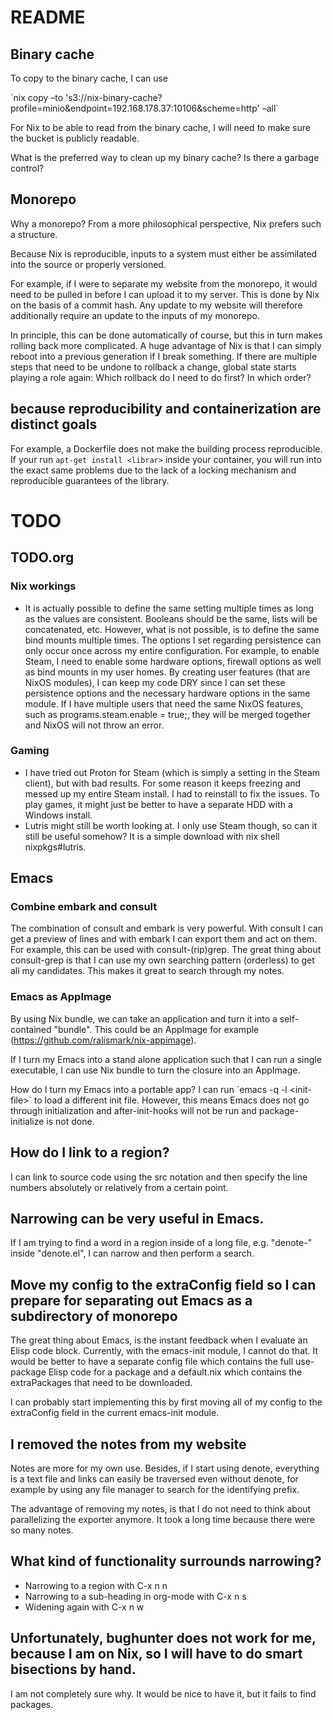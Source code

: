 * README
:PROPERTIES:
:org-remark-file: README.org
:END:

** Binary cache
:PROPERTIES:
:org-remark-beg: 2704
:org-remark-end: 2716
:org-remark-id: 659af413
:org-remark-label: nil
:org-remark-link: [[file:README.org::34]]
:END:

To copy to the binary cache, I can use

`nix copy --to 's3://nix-binary-cache?profile=minio&endpoint=192.168.178.37:10106&scheme=http' --all`

For Nix to be able to read from the binary cache, I will need to make sure the bucket is publicly readable.

What is the preferred way to clean up my binary cache? Is there a garbage control?

** Monorepo
:PROPERTIES:
:org-remark-beg: 805
:org-remark-end: 813
:org-remark-id: eab9a576
:org-remark-label: nil
:org-remark-link: [[file:README.org::12]]
:END:

Why a monorepo? From a more philosophical perspective, Nix prefers such a structure.

Because Nix is reproducible, inputs to a system must either be assimilated into the source or properly versioned.

For example, if I were to separate my website from the monorepo, it would need to be pulled in before I can upload it to my server. This is done by Nix on the basis of a commit hash. Any update to my website will therefore additionally require an update to the inputs of my monorepo.

In principle, this can be done automatically of course, but this in turn makes rolling back more complicated. A huge advantage of Nix is that I can simply reboot into a previous generation if I break something. If there are multiple steps that need to be undone to rollback a change, global state starts playing a role again: Which rollback do I need to do first? In which order?

** because reproducibility and containerization are distinct goals
:PROPERTIES:
:org-remark-beg: 2306
:org-remark-end: 2369
:org-remark-id: b9d957b1
:org-remark-label: nil
:org-remark-link: [[file:README.org::30]]
:END:

For example, a Dockerfile does not make the building process reproducible. If your run ~apt-get install <librar>~ inside your container, you will run into the exact same problems due to the lack of a locking mechanism and reproducible guarantees of the library.
* TODO
:PROPERTIES:
:org-remark-file: TODO.org
:END:

** TODO.org
:PROPERTIES:
:org-remark-beg: 3
:org-remark-end: 11
:org-remark-id: bb8b87ad
:org-remark-label: nil
:org-remark-link: [[file:TODO.org::1]]
:END:

*** Nix workings
+ It is actually possible to define the same setting multiple times as long as the values are consistent. Booleans should be the same, lists will be concatenated, etc. However, what is not possible, is to define the same bind mounts multiple times. The options I set regarding persistence can only occur once across my entire configuration. For example, to enable Steam, I need to enable some hardware options, firewall options as well as bind mounts in my user homes. By creating user features (that are NixOS modules), I can keep my code DRY since I can set these persistence options and the necessary hardware options in the same module. If I have multiple users that need the same NixOS features, such as programs.steam.enable = true;, they will be merged together and NixOS will not throw an error.
*** Gaming
+ I have tried out Proton for Steam (which is simply a setting in the Steam client), but with bad results. For some reason it keeps freezing and messed up my entire Steam install. I had to reinstall to fix the issues. To play games, it might just be better to have a separate HDD with a Windows install.
+ Lutris might still be worth looking at. I only use Steam though, so can it still be useful somehow? It is a simple download with nix shell nixpkgs#lutris.

** Emacs
:PROPERTIES:
:org-remark-beg: 3098
:org-remark-end: 3103
:org-remark-id: d08868ce
:org-remark-label: nil
:org-remark-link: [[file:TODO.org::29]]
:END:

*** Combine embark and consult
The combination of consult and embark is very powerful. With consult I can get a preview of lines and with embark I can export them and act on them. For example, this can be used with consult-(rip)grep. The great thing about consult-grep is that I can use my own searching pattern (orderless) to get all my candidates. This makes it great to search through my notes.

*** Emacs as AppImage
By using Nix bundle, we can take an application and turn it into a self-contained "bundle". This could be an AppImage for example (https://github.com/ralismark/nix-appimage).

If I turn my Emacs into a stand alone application such that I can run a single executable, I can use Nix bundle to turn the closure into an AppImage.

How do I turn my Emacs into a portable app? I can run `emacs -q -l <init-file>` to load a different init file. However, this means Emacs does not go through initialization and after-init-hooks will not be run and package-initialize is not done.

** How do I link to a region?
:PROPERTIES:
:org-remark-beg: 4922
:org-remark-end: 4948
:org-remark-id: cebfb535
:org-remark-label: nil
:org-remark-link: [[file:TODO.org::39]]
:END:

I can link to source code using the src notation and then specify the line numbers absolutely or relatively from a certain point.

** Narrowing can be very useful in Emacs.
:PROPERTIES:
:org-remark-beg: 5553
:org-remark-end: 5591
:org-remark-id: 1091bac7
:org-remark-label: nil
:org-remark-link: [[file:TODO.org::42]]
:END:

If I am trying to find a word in a region inside of a long file, e.g. "denote-" inside "denote.el", I can narrow and then perform a search.


** Move my config to the extraConfig field so I can prepare for separating out Emacs as a subdirectory of monorepo
:PROPERTIES:
:org-remark-beg: 5878
:org-remark-end: 5989
:org-remark-id: c60a02ba
:org-remark-label: nil
:org-remark-link: [[file:TODO.org::44]]
:END:

The great thing about Emacs, is the instant feedback when I evaluate an Elisp code block. Currently, with the emacs-init module, I cannot do that. It would be better to have a separate config file which contains the full use-package Elisp code for a package and a default.nix which contains the extraPackages that need to be downloaded.

I can probably start implementing this by first moving all of my config to the extraConfig field in the current emacs-init module.

** I removed the notes from my website
:PROPERTIES:
:org-remark-beg: 9369
:org-remark-end: 9404
:org-remark-id: 79c1b927
:org-remark-label: nil
:org-remark-link: [[file:TODO.org::74]]
:END:

Notes are more for my own use. Besides, if I start using denote, everything is a text file and links can easily be traversed even without denote, for example by using any file manager to search for the identifying prefix.

The advantage of removing my notes, is that I do not need to think about parallelizing the exporter anymore. It took a long time because there were so many notes.

** What kind of functionality surrounds narrowing?
:PROPERTIES:
:org-remark-beg: 5592
:org-remark-end: 5639
:org-remark-id: 2a8b0b16
:org-remark-label: nil
:org-remark-link: [[file:TODO.org::42]]
:END:

+ Narrowing to a region with C-x n n
+ Narrowing to a sub-heading in org-mode with C-x n s
+ Widening again with C-x n w

** Unfortunately, bughunter does not work for me, because I am on Nix, so I will have to do smart bisections by hand.
:PROPERTIES:
:org-remark-beg: 163
:org-remark-end: 277
:org-remark-id: 10252968
:org-remark-label: nil
:org-remark-link: [[file:TODO.org::3]]
:END:

I am not completely sure why. It would be nice to have it, but it fails to find packages.
